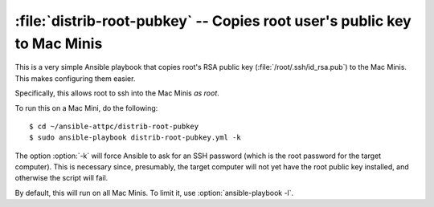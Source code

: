 ..  highlight:: bash

:file:`distrib-root-pubkey` -- Copies root user's public key to Mac Minis
=========================================================================

This is a very simple Ansible playbook that copies root's RSA public key (:file:`/root/.ssh/id_rsa.pub`) to the Mac Minis. This makes configuring them easier.

Specifically, this allows root to ssh into the Mac Minis *as root*.

To run this on a Mac Mini, do the following::
	
	$ cd ~/ansible-attpc/distrib-root-pubkey
	$ sudo ansible-playbook distrib-root-pubkey.yml -k

The option :option:`-k` will force Ansible to ask for an SSH password (which is the root password for the target computer). This is necessary since, presumably, the target computer will not yet have the root public key installed, and otherwise the script will fail.

By default, this will run on all Mac Minis. To limit it, use :option:`ansible-playbook -l`.
